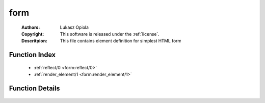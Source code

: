 .. _form:

form
====

	:Authors: Lukasz Opiola
	:Copyright: This software is released under the :ref:`license`.
	:Descritpion: This file contains element definition for simplest HTML form

Function Index
~~~~~~~~~~~~~~~

	* :ref:`reflect/0 <form:reflect/0>`
	* :ref:`render_element/1 <form:render_element/1>`

Function Details
~~~~~~~~~~~~~~~~~

	.. _`form:reflect/0`:

	.. _`form:render_element/1`:

